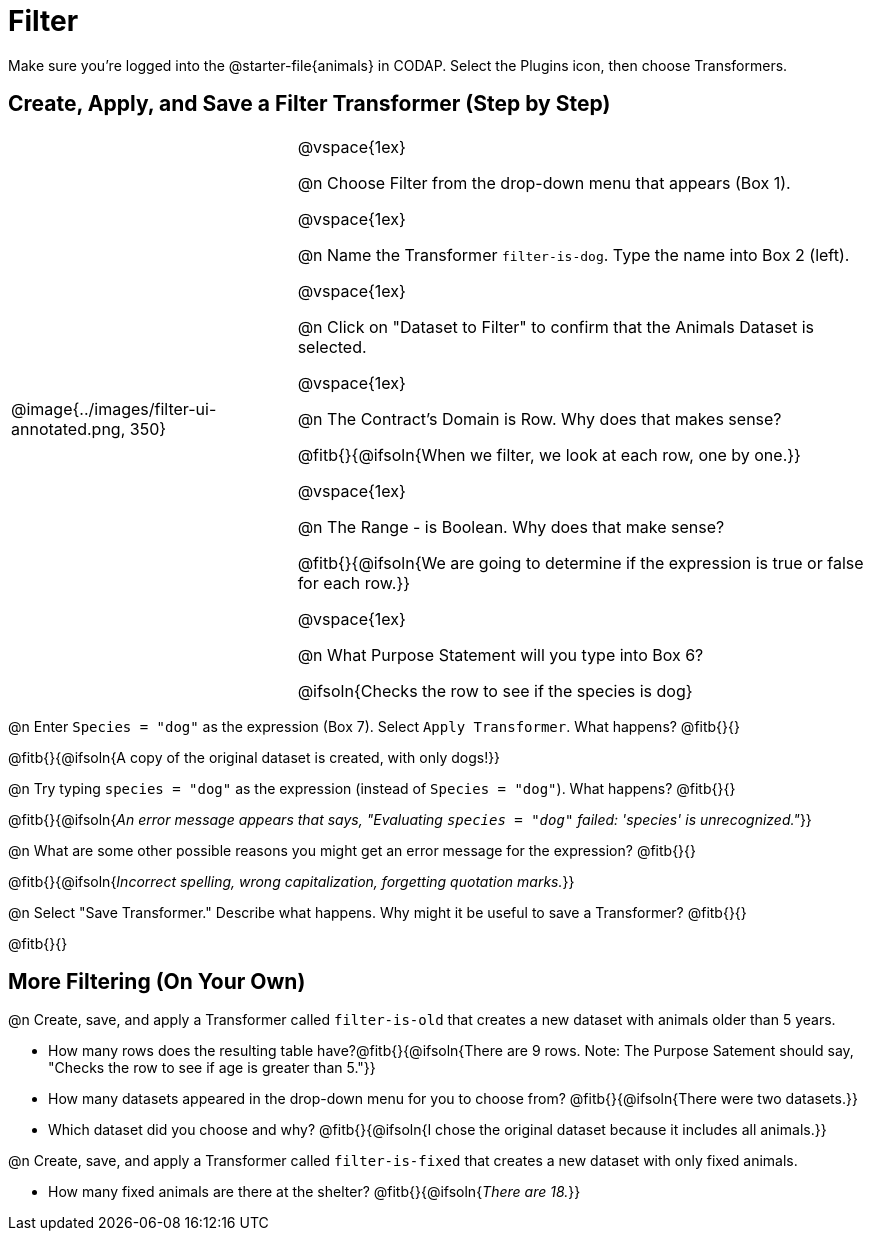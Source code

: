 = Filter

++++
<style>
div#body.workbookpage td .autonum::after { content: ')' !important; }
/* Push content to the top (instead of the default vertical distribution), which was leaving empty space at the top. */
#content { display: block !important; }
</style>
++++

Make sure you’re logged into the @starter-file{animals} in CODAP. Select the Plugins icon, then choose Transformers.

== Create, Apply, and Save a Filter Transformer (Step by Step)

[cols="5, 10", frame="none", grid="none", stripes="none"]
|===

|
@image{../images/filter-ui-annotated.png, 350}

|
@vspace{1ex}

@n Choose Filter from the drop-down menu that appears (Box 1).

@vspace{1ex}

@n Name the Transformer `filter-is-dog`. Type the name into Box 2 (left).

@vspace{1ex}

@n Click on "Dataset to Filter" to confirm that the Animals Dataset is selected.

@vspace{1ex}

@n The Contract's Domain is Row. Why does that makes sense?

@fitb{}{@ifsoln{When we filter, we look at each row, one by one.}}

@vspace{1ex}

@n The Range - is Boolean. Why does that make sense?

@fitb{}{@ifsoln{We are going to determine if the expression is true or false for each row.}}

@vspace{1ex}

@n What Purpose Statement will you type into Box 6?

@ifsoln{Checks the row to see if the species is dog}

|===


@n Enter `Species = "dog"` as the expression (Box 7). Select `Apply Transformer`. What happens? @fitb{}{}

@fitb{}{@ifsoln{A copy of the original dataset is created, with only dogs!}}

@n Try typing `species = "dog"` as the expression (instead of `Species = "dog"`). What happens? @fitb{}{}

@fitb{}{@ifsoln{_An error message appears that says, "Evaluating `species = "dog"` failed: 'species' is unrecognized."_}}

@n What are some other possible reasons you might get an error message for the expression? @fitb{}{}

@fitb{}{@ifsoln{_Incorrect spelling, wrong capitalization, forgetting quotation marks._}}

@n Select "Save Transformer." Describe what happens. Why might it be useful to save a Transformer? @fitb{}{}

@fitb{}{}


== More Filtering (On Your Own)

@n Create, save, and apply a Transformer called `filter-is-old` that creates a new dataset with animals older than 5 years.

  * How many rows does the resulting table have?@fitb{}{@ifsoln{There are 9 rows. Note: The Purpose Satement should say, "Checks the row to see if age is greater than 5."}}

  * How many datasets appeared in the drop-down menu for you to choose from? @fitb{}{@ifsoln{There were two datasets.}}

  * Which dataset did you choose and why? @fitb{}{@ifsoln{I chose the original dataset because it includes all animals.}}

@n Create, save, and apply a Transformer called `filter-is-fixed` that creates a new dataset with only fixed animals.

  * How many fixed animals are there at the shelter? @fitb{}{@ifsoln{_There are 18._}}
